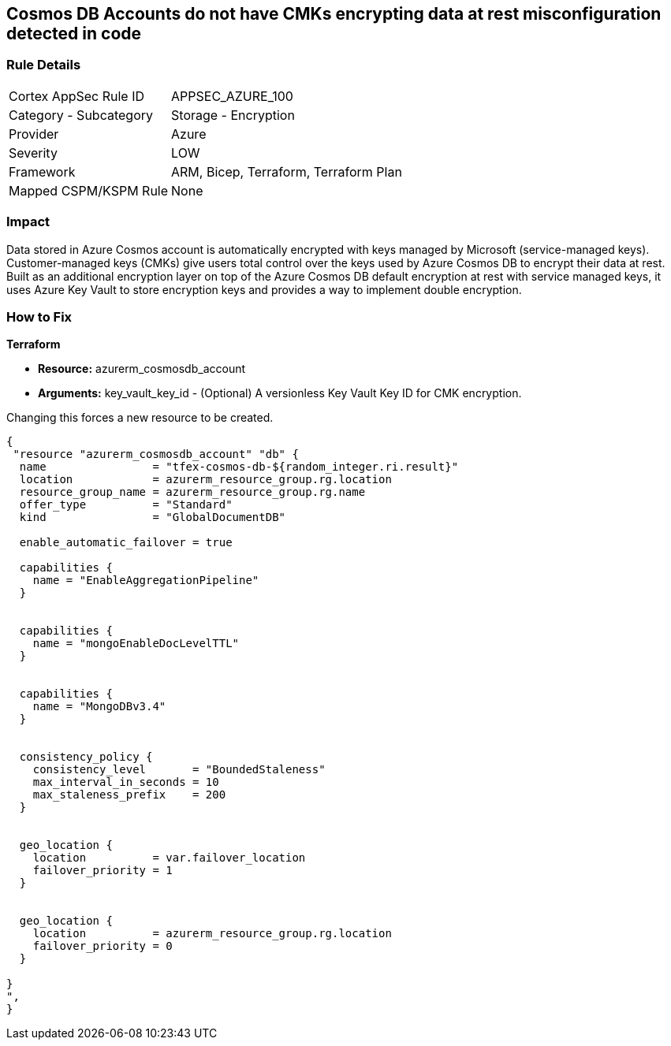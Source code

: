== Cosmos DB Accounts do not have CMKs encrypting data at rest misconfiguration detected in code


=== Rule Details

[cols="1,2"]
|===
|Cortex AppSec Rule ID |APPSEC_AZURE_100
|Category - Subcategory |Storage - Encryption
|Provider |Azure
|Severity |LOW
|Framework |ARM, Bicep, Terraform, Terraform Plan
|Mapped CSPM/KSPM Rule |None
|===
 



=== Impact
Data stored in Azure Cosmos account is automatically encrypted with keys managed by Microsoft (service-managed keys).
Customer-managed keys (CMKs) give users total control over the keys used by Azure Cosmos DB to encrypt their data at rest.
Built as an additional encryption layer on top of the Azure Cosmos DB default encryption at rest with service managed keys, it uses Azure Key Vault to store encryption keys and provides a way to implement double encryption.

=== How to Fix


*Terraform* 


* *Resource:* azurerm_cosmosdb_account
* *Arguments:* key_vault_key_id - (Optional) A versionless Key Vault Key ID for CMK encryption.

Changing this forces a new resource to be created.


[source,go]
----
{
 "resource "azurerm_cosmosdb_account" "db" {
  name                = "tfex-cosmos-db-${random_integer.ri.result}"
  location            = azurerm_resource_group.rg.location
  resource_group_name = azurerm_resource_group.rg.name
  offer_type          = "Standard"
  kind                = "GlobalDocumentDB"

  enable_automatic_failover = true

  capabilities {
    name = "EnableAggregationPipeline"
  }


  capabilities {
    name = "mongoEnableDocLevelTTL"
  }


  capabilities {
    name = "MongoDBv3.4"
  }


  consistency_policy {
    consistency_level       = "BoundedStaleness"
    max_interval_in_seconds = 10
    max_staleness_prefix    = 200
  }


  geo_location {
    location          = var.failover_location
    failover_priority = 1
  }


  geo_location {
    location          = azurerm_resource_group.rg.location
    failover_priority = 0
  }

}
",
}
----
